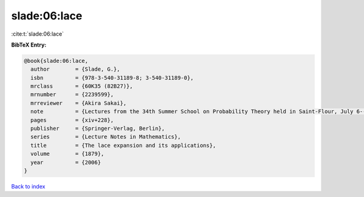 slade:06:lace
=============

:cite:t:`slade:06:lace`

**BibTeX Entry:**

.. code-block:: bibtex

   @book{slade:06:lace,
     author        = {Slade, G.},
     isbn          = {978-3-540-31189-8; 3-540-31189-0},
     mrclass       = {60K35 (82B27)},
     mrnumber      = {2239599},
     mrreviewer    = {Akira Sakai},
     note          = {Lectures from the 34th Summer School on Probability Theory held in Saint-Flour, July 6--24, 2004, Edited and with a foreword by Jean Picard},
     pages         = {xiv+228},
     publisher     = {Springer-Verlag, Berlin},
     series        = {Lecture Notes in Mathematics},
     title         = {The lace expansion and its applications},
     volume        = {1879},
     year          = {2006}
   }

`Back to index <../By-Cite-Keys.rst>`_
